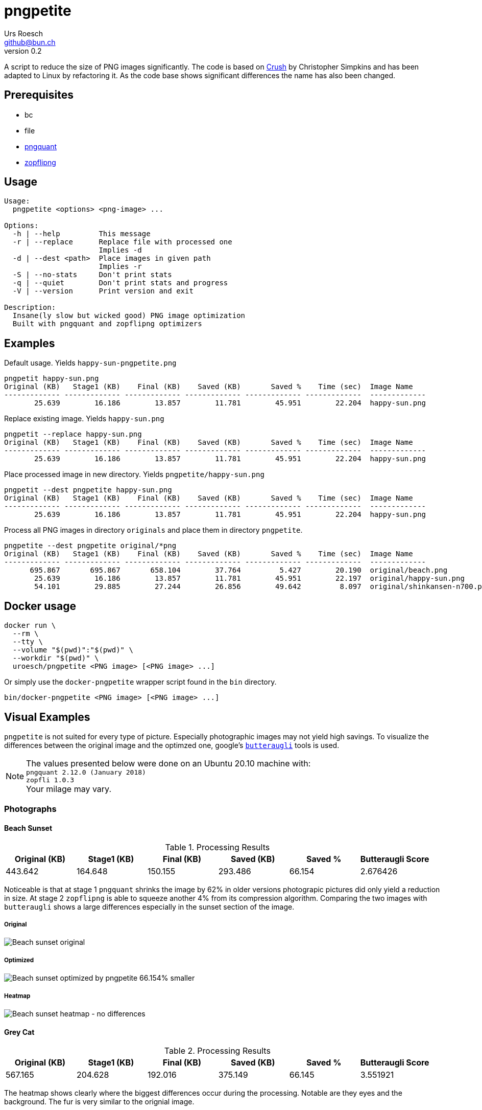 = pngpetite
:title:     pngpetite
:author:    Urs Roesch
:firstname: Urs
:lastname:  Roesch
:email:     github@bun.ch
:revnumber: 0.2
:keywords:  PNG, size reduction, image processing, shrink, crush, web images
:toc!:
ifndef::env-github[:icons:     font]
ifdef::env-github[]
:tip-caption: :bulb:
:note-caption: :information_source:
endif::env-github[]

A script to reduce the size of PNG images significantly. The code is based on
https://github.com/chrissimpkins/Crunch[Crush] by Christopher Simpkins and has
been adapted to Linux by refactoring it. As the code base shows significant
differences the name has also been changed.

[[pngpetite-prerequisites]]
== Prerequisites
* bc
* file
* https://pngquant.org/[pngquant]
* https://github.com/google/zopfli[zopflipng]

[[pngpetite-usage]]
== Usage

[source,shell]
----
Usage:
  pngpetite <options> <png-image> ...

Options:
  -h | --help         This message
  -r | --replace      Replace file with processed one
                      Implies -d
  -d | --dest <path>  Place images in given path
                      Implies -r
  -S | --no-stats     Don't print stats
  -q | --quiet        Don't print stats and progress
  -V | --version      Print version and exit

Description:
  Insane(ly slow but wicked good) PNG image optimization
  Built with pngquant and zopflipng optimizers
----

[[pngpetite-examples]]
== Examples

.Default usage. Yields `happy-sun-pngpetite.png`
----
pngpetit happy-sun.png
Original (KB)   Stage1 (KB)    Final (KB)    Saved (KB)       Saved %    Time (sec)  Image Name
------------- ------------- ------------- ------------- ------------- -------------  -------------
       25.639        16.186        13.857        11.781        45.951        22.204  happy-sun.png
----


.Replace existing image. Yields `happy-sun.png`
----
pngpetit --replace happy-sun.png
Original (KB)   Stage1 (KB)    Final (KB)    Saved (KB)       Saved %    Time (sec)  Image Name
------------- ------------- ------------- ------------- ------------- -------------  -------------
       25.639        16.186        13.857        11.781        45.951        22.204  happy-sun.png
----

.Place processed image in new directory. Yields `pngpetite/happy-sun.png`
----
pngpetit --dest pngpetite happy-sun.png
Original (KB)   Stage1 (KB)    Final (KB)    Saved (KB)       Saved %    Time (sec)  Image Name
------------- ------------- ------------- ------------- ------------- -------------  -------------
       25.639        16.186        13.857        11.781        45.951        22.204  happy-sun.png
----

.Process all PNG images in directory `originals` and place them in directory `pngpetite`.
----
pngpetite --dest pngpetite original/*png
Original (KB)   Stage1 (KB)    Final (KB)    Saved (KB)       Saved %    Time (sec)  Image Name
------------- ------------- ------------- ------------- ------------- -------------  -------------
      695.867       695.867       658.104        37.764         5.427        20.190  original/beach.png
       25.639        16.186        13.857        11.781        45.951        22.197  original/happy-sun.png
       54.101        29.885        27.244        26.856        49.642         8.097  original/shinkansen-n700.png
----

<<<

[[docker-usage]]
== Docker usage

[source,shell]
----
docker run \
  --rm \
  --tty \
  --volume "$(pwd)":"$(pwd)" \
  --workdir "$(pwd)" \
  uroesch/pngpetite <PNG image> [<PNG image> ...]
----

Or simply use the `docker-pngpetite` wrapper script found in the `bin`
directory.

[source,shell]
----
bin/docker-pngpetite <PNG image> [<PNG image> ...]
----

<<<

[[visual-examples]]
== Visual Examples

`pngpetite` is not suited for every type of picture. Especially photographic images
may not yield high savings.
To visualize the differences between the original image and the optimzed one,
google's https://github.com/google/butteraugli[`butteraugli`] tools is used.

[NOTE]
The values presented below were done on an Ubuntu 20.10 machine with: +
`pngquant 2.12.0 (January 2018)` +
`zopfli 1.0.3` +
Your milage may vary.

[[visual-examples-photographs]]
=== Photographs

[[visual-examples-photographs-beach]]
==== Beach Sunset

.Processing Results
[options = "header"]
|===
| Original (KB) | Stage1 (KB) |  Final (KB) |  Saved (KB) | Saved % | Butteraugli Score
|       443.642 |     164.648 |     150.155 |     293.486 |  66.154 | 2.676426
|===

Noticeable is that at stage 1 `pngquant` shrinks the image by 62% in older versions
photograpic pictures did only yield a reduction in size.
At stage 2 `zopflipng` is able to squeeze another 4% from its compression algorithm.
Comparing the two images with `butteraugli` shows a large differences especially in
the sunset section of the image.

===== Original
image::samples/original/beach.png[Beach sunset original]
===== Optimized
image::samples/pngpetite/beach.png[Beach sunset optimized by pngpetite 66.154% smaller]
===== Heatmap
image::samples/heatmap/beach.png[Beach sunset heatmap - no differences]

[[visual-examples-photographs-cat]]
==== Grey Cat

.Processing Results
[options = "header"]
|===
| Original (KB) | Stage1 (KB) |  Final (KB) |  Saved (KB) | Saved % | Butteraugli Score
|       567.165 |     204.628 |     192.016 |     375.149 |  66.145 |          3.551921
|===

The heatmap shows clearly where the biggest differences occur during the processing.
Notable are they eyes and the background. The fur is very similar to the orignial image.

===== Original
image::samples/original/cat.png[Grey cat original]
===== Optimized
image::samples/pngpetite/cat.png[Grey cat optimized by pngpetite 66.145% smaller]
===== Heatmap
image::samples/heatmap/cat.png[Grey cat heatmap - differences expecially in the eye region]

<<<

[[visual-examples-illustrations]]
=== Illustrations

[[visual-examples-illustrations-sun]]
==== Happy Sun

.Processing Results
[options = "header"]
|===
| Original (KB) | Stage1 (KB) |  Final (KB) |  Saved (KB) | Saved % | Butteraugli Score
|        30.321 |      17.326 |      15.683 |      14.639 |  48.279 |          0.309227
|===

The images are nearly similar the butteraugli heatmap does not have any red in it just
a few areas in the face of the sun.

===== Original
image::samples/original/happy-sun.png[Happy sun original]
===== Optimized
image::samples/pngpetite/happy-sun.png[Happy sun optimized by pngpetite 48.279% smaller]
===== Heatmap
image::samples/heatmap/happy-sun.png[Happy sun heatmap - differences arround the face]


[[visual-examples-illustrations-shinkansen]]
==== Shinkansen N700

.Processing Results
[options = "header"]
|===
| Original (KB) | Stage1 (KB) |  Final (KB) |  Saved (KB) | Saved % | Butteraugli Score
|        52.336 |      24.226 |      22.686 |      29.650 |  56.654 |          1.674651
|===

Large savings with a few diffrences in the under carriages as the heatmap shows.

===== Original
image::samples/original/shinkansen-n700.png[Shinkansen N700 original]
===== Optimized
image::samples/pngpetite/shinkansen-n700.png[Shinkansen N700 optimized by pngpetite 56.654% smaller]
===== Heatmap
image::samples/heatmap/shinkansen-n700.png[Shinkansen N700 heatmap - differences in the undercarriage]

<<<

[[attribution]]
== Attribution

[[attribution-images]]
=== Images
beach.png:: CC0 Public Domain https://pixabay.com/en/beach-north-sea-sea-sunset-water-2179624/[pixabay.com]
cat.png:: CC0 Public Domain https://pixabay.com/en/cat-animal-cat-s-eyes-eyes-pet-1285634/[pixabay.com]
happy-sun.png:: CC0 Public Domain https://openclipart.org/detail/193427/happy-stick-figure-sun[opencliapart.org]
shinkansen-n700.png:: CC0 Public Domain https://openclipart.org/detail/164521/shinkansen-n700-frontview[opencliapart.org]
